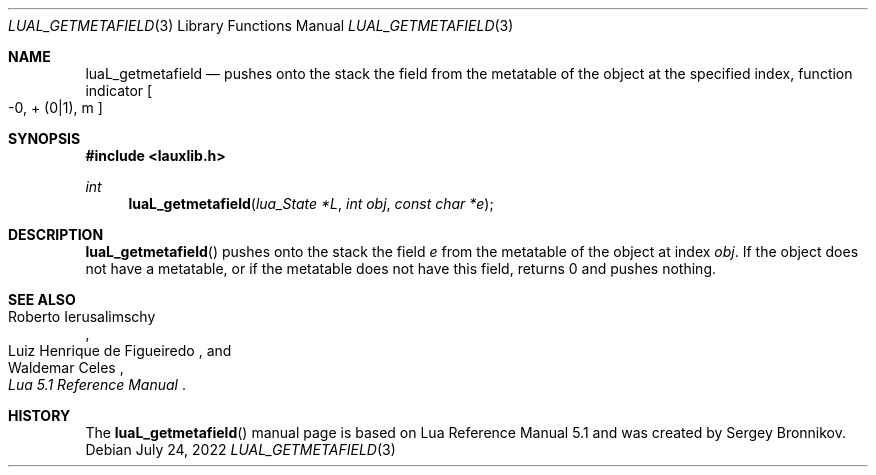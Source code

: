 .Dd $Mdocdate: July 24 2022 $
.Dt LUAL_GETMETAFIELD 3
.Os
.Sh NAME
.Nm luaL_getmetafield
.Nd pushes onto the stack the field from the metatable of the object at the
specified index, function indicator
.Bo -0, + Pq 0|1 ,
m
.Bc
.Sh SYNOPSIS
.In lauxlib.h
.Ft int
.Fn luaL_getmetafield "lua_State *L" "int obj" "const char *e"
.Sh DESCRIPTION
.Fn luaL_getmetafield
pushes onto the stack the field
.Fa e
from the metatable of the object at index
.Fa obj .
If the object does not have a metatable, or if the metatable does not have
this field, returns 0 and pushes nothing.
.Sh SEE ALSO
.Rs
.%A Roberto Ierusalimschy
.%A Luiz Henrique de Figueiredo
.%A Waldemar Celes
.%T Lua 5.1 Reference Manual
.Re
.Sh HISTORY
The
.Fn luaL_getmetafield
manual page is based on Lua Reference Manual 5.1 and was created by Sergey Bronnikov.
